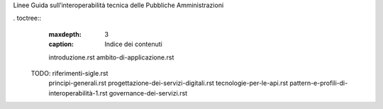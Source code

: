 Linee Guida sull’interoperabilità tecnica delle Pubbliche
Amministrazioni


. toctree::
  :maxdepth: 3
  :caption: Indice dei contenuti

  introduzione.rst
  ambito-di-applicazione.rst
 TODO: riferimenti-sigle.rst
  principi-generali.rst
  progettazione-dei-servizi-digitali.rst
  tecnologie-per-le-api.rst
  pattern-e-profili-di-interoperabilità-1.rst
  governance-dei-servizi.rst
